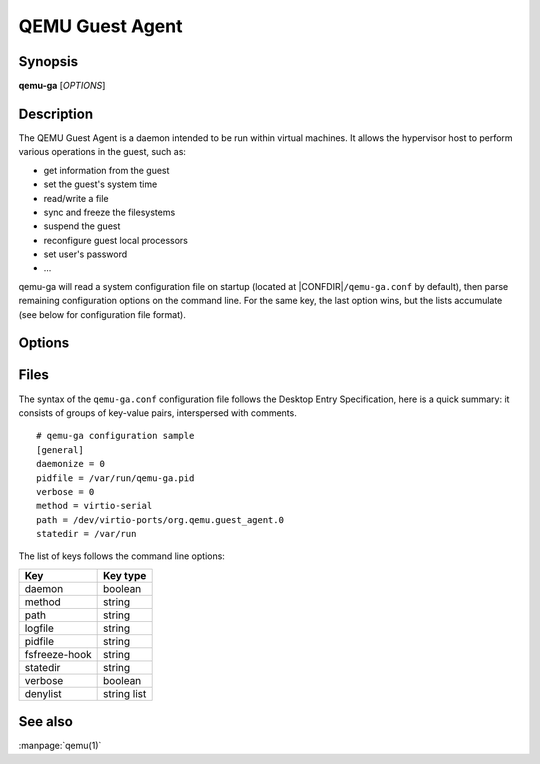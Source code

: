 QEMU Guest Agent
================

Synopsis
--------

**qemu-ga** [*OPTIONS*]

Description
-----------

The QEMU Guest Agent is a daemon intended to be run within virtual
machines. It allows the hypervisor host to perform various operations
in the guest, such as:

- get information from the guest
- set the guest's system time
- read/write a file
- sync and freeze the filesystems
- suspend the guest
- reconfigure guest local processors
- set user's password
- ...

qemu-ga will read a system configuration file on startup (located at
|CONFDIR|\ ``/qemu-ga.conf`` by default), then parse remaining
configuration options on the command line. For the same key, the last
option wins, but the lists accumulate (see below for configuration
file format).

Options
-------

.. program:: qemu-ga

.. option:: -m, --method=METHOD

  Transport method: one of ``unix-listen``, ``virtio-serial``, or
  ``isa-serial``, or ``vsock-listen`` (``virtio-serial`` is the default).

.. option:: -p, --path=PATH

  Device/socket path (the default for virtio-serial is
  ``/dev/virtio-ports/org.qemu.guest_agent.0``,
  the default for isa-serial is ``/dev/ttyS0``). Socket addresses for
  vsock-listen are written as ``<cid>:<port>``.

.. option:: -l, --logfile=PATH

  Set log file path (default is stderr).

.. option:: -f, --pidfile=PATH

  Specify pid file (default is ``/var/run/qemu-ga.pid``).

.. option:: -F, --fsfreeze-hook=PATH

  Enable fsfreeze hook. Accepts an optional argument that specifies
  script to run on freeze/thaw. Script will be called with
  'freeze'/'thaw' arguments accordingly (default is
  |CONFDIR|\ ``/fsfreeze-hook``). If using -F with an argument, do
  not follow -F with a space (for example:
  ``-F/var/run/fsfreezehook.sh``).

.. option:: -t, --statedir=PATH

  Specify the directory to store state information (absolute paths only,
  default is ``/var/run``).

.. option:: -v, --verbose

  Log extra debugging information.

.. option:: -V, --version

  Print version information and exit.

.. option:: -d, --daemon

  Daemonize after startup (detach from terminal).

.. option:: -b, --denylist=LIST

  Comma-separated list of RPCs to disable (no spaces, ``?`` to list
  available RPCs).

.. option:: -D, --dump-conf

  Dump the configuration in a format compatible with ``qemu-ga.conf``
  and exit.

.. option:: -h, --help

  Display this help and exit.

Files
-----


The syntax of the ``qemu-ga.conf`` configuration file follows the
Desktop Entry Specification, here is a quick summary: it consists of
groups of key-value pairs, interspersed with comments.

::

    # qemu-ga configuration sample
    [general]
    daemonize = 0
    pidfile = /var/run/qemu-ga.pid
    verbose = 0
    method = virtio-serial
    path = /dev/virtio-ports/org.qemu.guest_agent.0
    statedir = /var/run

The list of keys follows the command line options:

=============  ===========
Key             Key type
=============  ===========
daemon         boolean
method         string
path           string
logfile        string
pidfile        string
fsfreeze-hook  string
statedir       string
verbose        boolean
denylist       string list
=============  ===========

See also
--------

:manpage:`qemu(1)`
